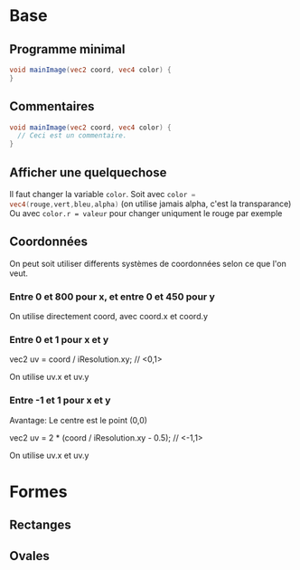 * Base

** Programme minimal

#+BEGIN_SRC glsl
  void mainImage(vec2 coord, vec4 color) {
  }
#+END_SRC

** Commentaires

#+BEGIN_SRC glsl
  void mainImage(vec2 coord, vec4 color) {
    // Ceci est un commentaire.
  }
#+END_SRC

** Afficher une quelquechose

Il faut changer la variable ~color~. Soit avec src_glsl[:exports code]{color = vec4(rouge,vert,bleu,alpha)} (on utilise jamais alpha, c'est la transparance)
Ou avec ~color.r = valeur~ pour changer uniqument le rouge par exemple

** Coordonnées

   On peut soit utiliser differents systèmes de coordonnées selon ce que l'on veut.

*** Entre 0 et 800 pour x, et entre 0 et 450 pour y

    On utilise directement coord, avec coord.x et coord.y

*** Entre 0 et 1 pour x et y

    vec2 uv = coord / iResolution.xy; // <0,1>
  
    On utilise uv.x et uv.y

*** Entre -1 et 1 pour x et y

    Avantage: Le centre est le point (0,0)

    vec2 uv = 2 * (coord / iResolution.xy - 0.5); // <-1,1>

    On utilise uv.x et uv.y

* Formes

** Rectanges

** Ovales
